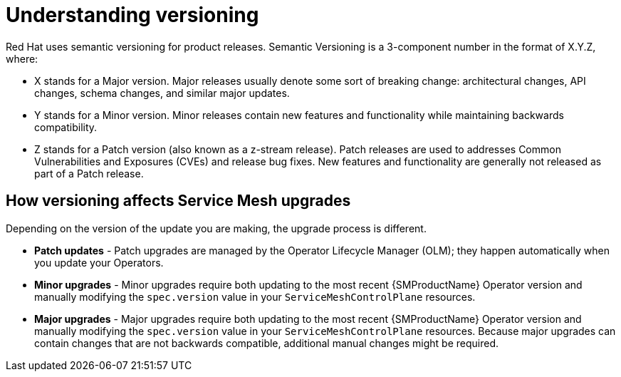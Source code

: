 // Module included in the following assemblies:
// * service_mesh/v2x/upgrading-ossm.adoc

[id="ossm-versioning_{context}"]
= Understanding versioning

Red Hat uses semantic versioning for product releases. Semantic Versioning is a 3-component number in the format of X.Y.Z, where:

* X stands for a Major version. Major releases usually denote some sort of breaking change: architectural changes, API changes, schema changes, and similar major updates.

* Y stands for a Minor version. Minor releases contain new features and functionality while maintaining backwards compatibility.

* Z stands for a Patch version (also known as a z-stream release). Patch releases are used to addresses Common Vulnerabilities and Exposures (CVEs) and release bug fixes. New features and functionality are generally not released as part of a Patch release.

== How versioning affects Service Mesh upgrades

Depending on the version of the update you are making, the upgrade process is different.

* *Patch updates* - Patch upgrades are managed by the Operator Lifecycle Manager (OLM); they happen automatically when you update your Operators.

* *Minor upgrades* - Minor upgrades require both updating to the most recent {SMProductName} Operator version and manually modifying the `spec.version` value in your `ServiceMeshControlPlane` resources.

* *Major upgrades* - Major upgrades require both updating to the most recent {SMProductName} Operator version and manually modifying the `spec.version` value in your `ServiceMeshControlPlane` resources. Because major upgrades can contain changes that are not backwards compatible, additional manual changes might be required.
